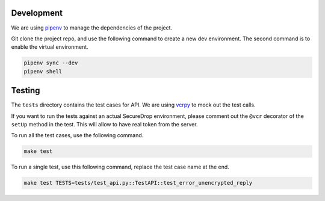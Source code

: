 Development
============

We are using `pipenv <https://docs.pipenv.org>`_ to manage the dependencies of
the project.

Git clone the project repo, and use the following command to create a new dev
environment. The second command is to enable the virtual environment.

.. code:: sh

    pipenv sync --dev
    pipenv shell



Testing
========

The ``tests`` directory contains the test cases for API. We are using `vcrpy
<http://vcrpy.readthedocs.io/en/latest/>`_ to mock out the test calls.

If you want to run the tests against an actual SecureDrop environment, please
comment out the ``@vcr`` decorator of the ``setUp`` method in the test. This will
allow to have real token from the server.

To run all the test cases, use the following command.

.. code:: sh

    make test

To run a single test, use this following command, replace the test case name
at the end.

.. code:: sh

    make test TESTS=tests/test_api.py::TestAPI::test_error_unencrypted_reply

